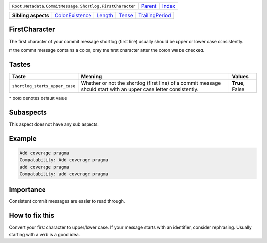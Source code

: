 +---------------------------------------------------------+----------------------------+------------------------------------------------------------------+
| ``Root.Metadata.CommitMessage.Shortlog.FirstCharacter`` | `Parent <../README.rst>`_  | `Index <//github.com/coala/aspect-docs/blob/master/README.rst>`_ |
+---------------------------------------------------------+----------------------------+------------------------------------------------------------------+

+---------------------+--------------------------------------------------+----------------------------------+--------------------------------+--------------------------------------------------+
| **Sibling aspects** | `ColonExistence <../ColonExistence/README.rst>`_ | `Length <../Length/README.rst>`_ | `Tense <../Tense/README.rst>`_ | `TrailingPeriod <../TrailingPeriod/README.rst>`_ |
+---------------------+--------------------------------------------------+----------------------------------+--------------------------------+--------------------------------------------------+

FirstCharacter
==============
The first character of your commit message shortlog (first line) usually
should be upper or lower case consistently.

If the commit message contains a colon, only the first character after
the colon will be checked.

Tastes
========

+-------------------------------+--------------------------------------------------------------+--------------------------------------------------------------+
| Taste                         |  Meaning                                                     |  Values                                                      |
+===============================+==============================================================+==============================================================+
|                               |                                                              |                                                              |
|``shortlog_starts_upper_case`` | Whether or not the shortlog (first line) of a commit         | **True**, False                                              |
|                               | message should start with an upper case letter consistently. |                                                              |
|                               |                                                              |                                                              |
+-------------------------------+--------------------------------------------------------------+--------------------------------------------------------------+


\* bold denotes default value

Subaspects
==========

This aspect does not have any sub aspects.

Example
=======

.. code-block:: English

    Add coverage pragma
    Compatability: Add coverage pragma
    add coverage pragma
    Compatability: add coverage pragma


Importance
==========

Consistent commit messages are easier to read through.

How to fix this
==========

Convert your first character to upper/lower case. If your message starts
with an identifier, consider rephrasing. Usually starting with a verb is
a good idea.

